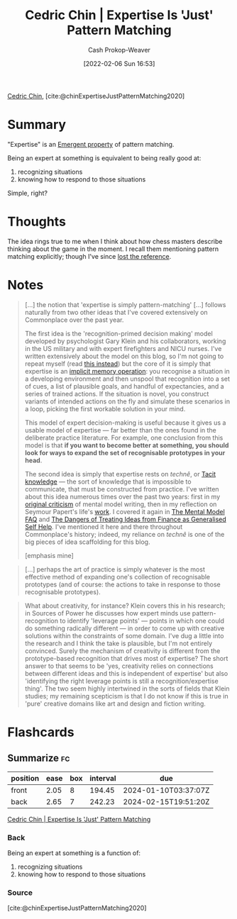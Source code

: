 :PROPERTIES:
:ROAM_REFS: [cite:@chinExpertiseJustPatternMatching2020]
:ID:       b481f4e5-63b4-4455-8406-49825121b06c
:DIR:      /usr/local/google/home/cashweaver/proj/roam/attachments/b481f4e5-63b4-4455-8406-49825121b06c
:LAST_MODIFIED: [2023-06-29 Thu 09:49]
:END:
#+title: Cedric Chin | Expertise Is 'Just' Pattern Matching
#+hugo_custom_front_matter: :slug "b481f4e5-63b4-4455-8406-49825121b06c"
#+author: Cash Prokop-Weaver
#+date: [2022-02-06 Sun 16:53]
#+filetags: :reference:
 
[[id:4c9b1bbf-2a4b-43fa-a266-b559c018d80e][Cedric Chin]], [cite:@chinExpertiseJustPatternMatching2020]

* Summary

"Expertise" is an [[id:a4d17d3b-f5a7-43fc-87f9-dae2a3cad391][Emergent property]] of pattern matching.

Being an expert at something is equivalent to being really good at:

1. recognizing situations
2. knowing how to respond to those situations

Simple, right?

* Thoughts

The idea rings true to me when I think about how chess masters describe thinking about the game in the moment. I recall them mentioning pattern matching explicitly; though I've since [[id:27cb520e-f5d5-45b2-b92e-cde08209beef][lost the reference]].

* Notes

#+begin_quote
[...] the notion that 'expertise is simply pattern-matching' [...] follows naturally from two other ideas that I've covered extensively on Commonplace over the past year.

The first idea is the 'recognition-primed decision making' model developed by psychologist Gary Klein and his collaborators, working in the US military and with expert firefighters and NICU nurses. I've written extensively about the model on this blog, so I'm not going to repeat myself (read [[https://commoncog.com/putting-mental-models-to-practice/][this instead]]) but the core of it is simply that expertise is an [[https://commoncog.com/everything-you-need-to-know-about-human-learning-and-memory-retention/#-recognition-the-basis-of-expertise][implicit memory operation]]: you recognise a situation in a developing environment and then unspool that recognition into a set of cues, a list of plausible goals, and handful of expectancies, and a series of trained actions. If the situation is novel, you construct variants of intended actions on the fly and simulate these scenarios in a loop, picking the first workable solution in your mind.

This model of expert decision-making is useful because it gives us a usable model of expertise — far better than the ones found in the deliberate practice literature. For example, one conclusion from this model is that *if you want to become better at something, you should look for ways to expand the set of recognisable prototypes in your head*.

The second idea is simply that expertise rests on /technê/, or [[id:d636dfa7-428d-457c-8db6-15fa61e03bef][Tacit knowledge]] --- the sort of knowledge that is impossible to communicate, that must be constructed from practice. I've written about this idea numerous times over the past two years: first in my [[https://commoncog.com/the-mental-model-fallacy/][original criticism]] of mental model writing, then in my reflection on Seymour Papert's life's [[https://commoncog.com/you-cant-teach-what-they-arent-ready-to-know/][work]]. I covered it again in [[https://commoncog.com/the-mental-model-faq/][The Mental Model FAQ]] and [[https://commoncog.com/the-dangers-of-treating-ideas-from-finance-as-generalised-self-help/][The Dangers of Treating Ideas from Finance as Generalised Self Help]]. I've mentioned it here and there throughout Commonplace's history; indeed, my reliance on /technê/ is one of the big pieces of idea scaffolding for this blog.

[emphasis mine]
#+end_quote

#+begin_quote
[...] perhaps the art of practice is simply whatever is the most effective method of expanding one's collection of recognisable prototypes (and of course: the actions to take in response to those recognisable prototypes).
#+end_quote

#+begin_quote
What about creativity, for instance? Klein covers this in his research; in Sources of Power he discusses how expert minds use pattern-recognition to identify 'leverage points' — points in which one could do something radically different — in order to come up with creative solutions within the constraints of some domain. I've dug a little into the research and I think the take is plausible, but I'm not entirely convinced. Surely the mechanism of creativity is different from the prototype-based recognition that drives most of expertise? The short answer to that seems to be 'yes, creativity relies on connections between different ideas and this is independent of expertise' but also 'identifying the right leverage points is still a recognition/expertise thing'. The two seem highly intertwined in the sorts of fields that Klein studies; my remaining scepticism is that I do not know if this is true in 'pure' creative domains like art and design and fiction writing.
#+end_quote

* Flashcards
:PROPERTIES:
:ANKI_DECK: Default
:END:
** Summarize :fc:
:PROPERTIES:
:CREATED: [2022-11-22 Tue 16:25]
:FC_CREATED: 2022-11-23T00:26:32Z
:FC_TYPE:  double
:ID:       d55a467e-ada1-4638-bd54-8d73d30a4892
:END:
:REVIEW_DATA:
| position | ease | box | interval | due                  |
|----------+------+-----+----------+----------------------|
| front    | 2.05 |   8 |   194.45 | 2024-01-10T03:37:07Z |
| back     | 2.65 |   7 |   242.23 | 2024-02-15T19:51:20Z |
:END:

[[id:b481f4e5-63b4-4455-8406-49825121b06c][Cedric Chin | Expertise Is 'Just' Pattern Matching]]

*** Back
Being an expert at something is a function of:

1. recognizing situations
2. knowing how to respond to those situations
*** Source
[cite:@chinExpertiseJustPatternMatching2020]
#+print_bibliography: